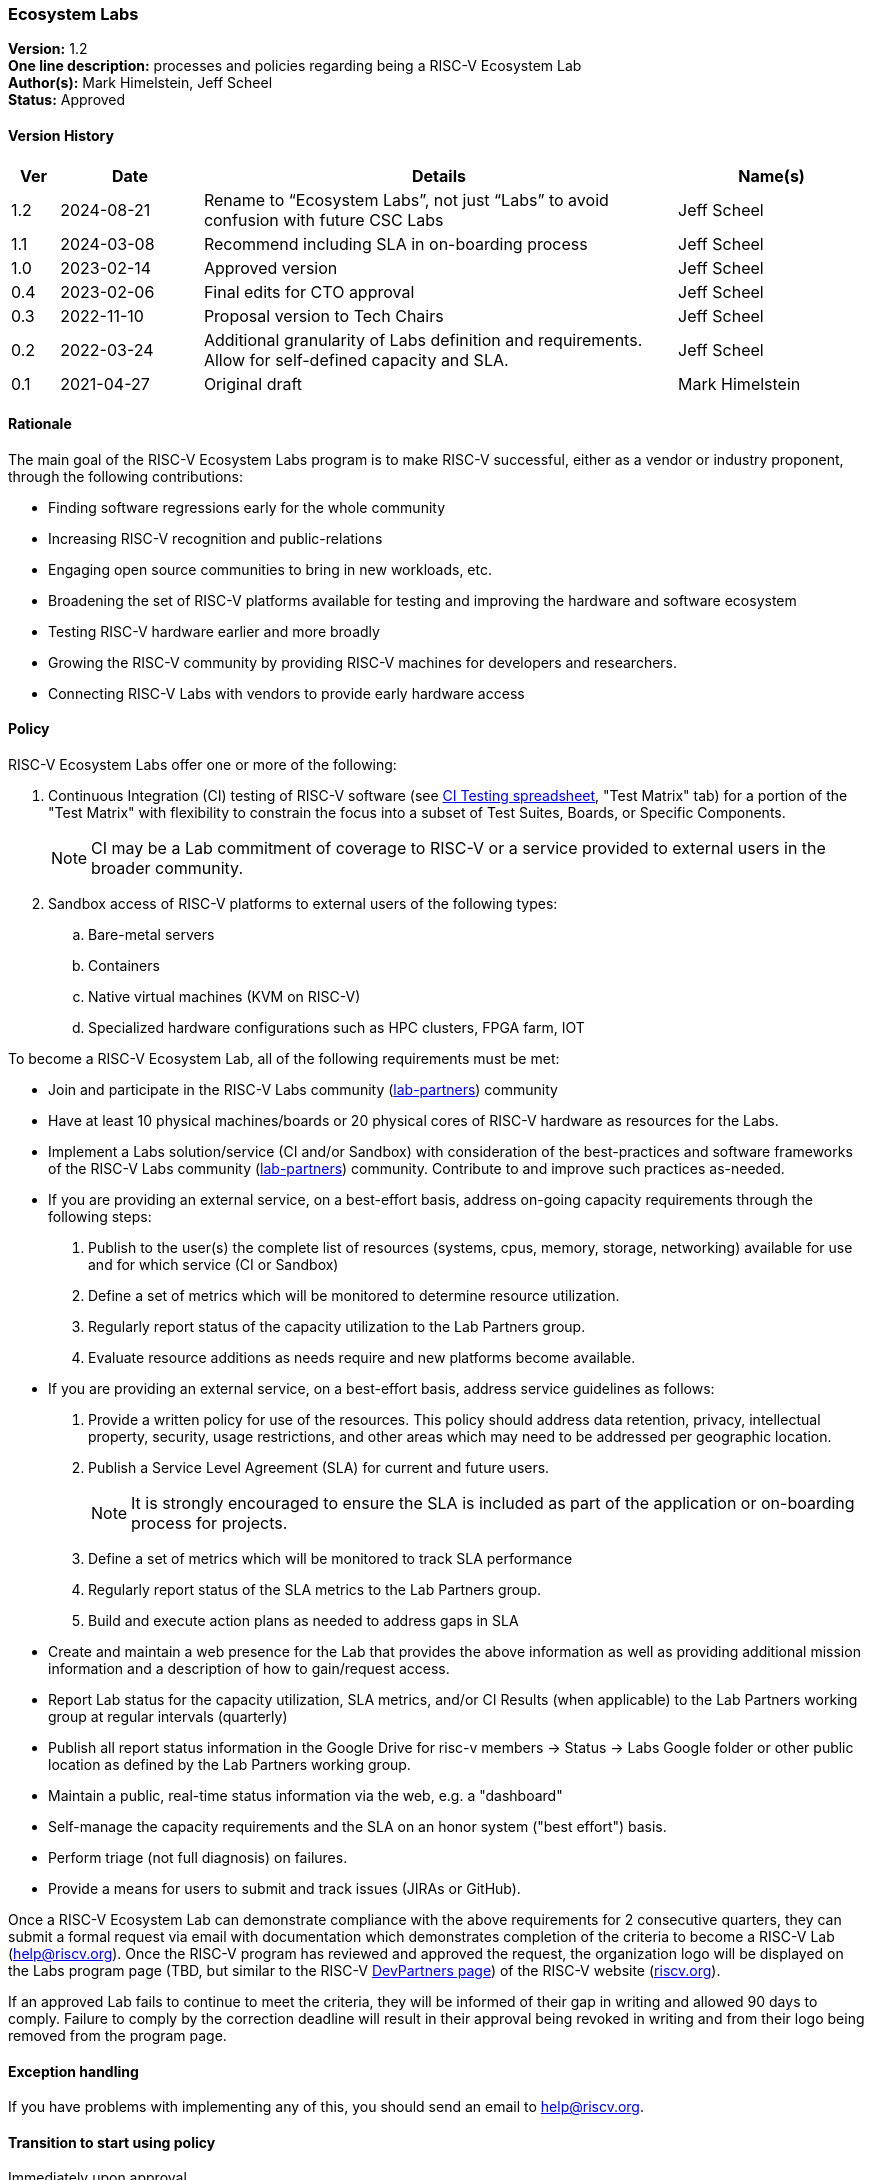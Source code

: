 [[ecosystem_labs]]
=== Ecosystem Labs

*Version:* 1.2 +
*One line description:* processes and policies regarding being a RISC-V Ecosystem Lab +
*Author(s):* Mark Himelstein, Jeff Scheel +
*Status:* Approved +

==== Version History

[width="100%",cols="<5%,<15%,<50%,<20%",options="header",]
|===
|Ver |Date |Details |Name(s)

|1.2 |2024-08-21 |Rename to “Ecosystem Labs”, not just “Labs” to avoid confusion with future CSC Labs |Jeff Scheel

|1.1 |2024-03-08 |Recommend including SLA in on-boarding process |Jeff Scheel

|1.0 |2023-02-14 |Approved version |Jeff Scheel

|0.4 |2023-02-06 |Final edits for CTO approval |Jeff Scheel

|0.3 |2022-11-10 |Proposal version to Tech Chairs |Jeff Scheel

|0.2 |2022-03-24 |Additional granularity of Labs definition and
requirements. Allow for self-defined capacity and SLA. |Jeff Scheel

|0.1 |2021-04-27 |Original draft |Mark Himelstein

|===

==== Rationale

The main goal of the RISC-V Ecosystem Labs program is to make RISC-V successful,
either as a vendor or industry proponent, through the following
contributions:

* Finding software regressions early for the whole community +
* Increasing RISC-V recognition and public-relations +
* Engaging open source communities to bring in new workloads, etc. +
* Broadening the set of RISC-V platforms available for testing and
improving the hardware and software ecosystem +
* Testing RISC-V hardware earlier and more broadly +
* Growing the RISC-V community by providing RISC-V machines for
developers and researchers. +
* Connecting RISC-V Labs with vendors to provide early hardware access

==== Policy

RISC-V Ecosystem Labs offer one or more of the following:

. Continuous Integration (CI) testing of RISC-V software (see
https://docs.google.com/spreadsheets/d/1JENqHLyrfDStluwkz80rseNrA-qeSf2hVuiE2_Bucr4/[CI
Testing spreadsheet], "Test Matrix" tab) for a portion of the "Test
Matrix" with flexibility to constrain the focus into a subset of Test
Suites, Boards, or Specific Components. +
[NOTE]
CI may be a Lab commitment of coverage to RISC-V or a service
provided to external users in the broader community. +
. Sandbox access of RISC-V platforms to external users of the following
types: +
.. Bare-metal servers +
.. Containers +
.. Native virtual machines (KVM on RISC-V) +
.. Specialized hardware configurations such as HPC clusters, FPGA farm,
IOT

To become a RISC-V Ecosystem Lab, all of the following requirements must be met:

* Join and participate in the RISC-V Labs community
(https://lists.riscv.org/g/lab-partners[lab-partners]) community +
* Have at least 10 physical machines/boards or 20 physical cores of
RISC-V hardware as resources for the Labs. +
* Implement a Labs solution/service (CI and/or Sandbox) with
consideration of the best-practices and software frameworks of the
RISC-V Labs community
(https://lists.riscv.org/g/lab-partners[lab-partners]) community.
Contribute to and improve such practices as-needed. +
* If you are providing an external service, on a best-effort basis,
address on-going capacity requirements through the following steps: +
. Publish to the user(s) the complete list of resources (systems, cpus,
memory, storage, networking) available for use and for which service (CI
or Sandbox) +
. Define a set of metrics which will be monitored to determine resource
utilization. +
. Regularly report status of the capacity utilization to the Lab
Partners group. +
. Evaluate resource additions as needs require and new platforms become
available. +
* If you are providing an external service, on a best-effort basis,
address service guidelines as follows: +
. Provide a written policy for use of the resources. This policy should
address data retention, privacy, intellectual property, security, usage
restrictions, and other areas which may need to be addressed per
geographic location. +
. Publish a Service Level Agreement (SLA) for current and future
users. +
[NOTE]
It is strongly encouraged to ensure the SLA is included as part of the application or on-boarding process for projects. +
. Define a set of metrics which will be monitored to track SLA
performance +
. Regularly report status of the SLA metrics to the Lab Partners
group. +
. Build and execute action plans as needed to address gaps in SLA +
* Create and maintain a web presence for the Lab that provides the above
information as well as providing additional mission information and a
description of how to gain/request access. +
* Report Lab status for the capacity utilization, SLA metrics, and/or CI
Results (when applicable) to the Lab Partners working group at regular
intervals (quarterly) +
* Publish all report status information in the Google Drive for risc-v
members -> Status -> Labs Google folder or other public location as
defined by the Lab Partners working group. +
* Maintain a public, real-time status information via the web, e.g. a
"dashboard" +
* Self-manage the capacity requirements and the SLA on an honor system
("best effort") basis. +
* Perform triage (not full diagnosis) on failures. +
* Provide a means for users to submit and track issues (JIRAs or
GitHub).

Once a RISC-V Ecosystem Lab can demonstrate compliance with the above requirements
for 2 consecutive quarters, they can submit a formal request via email
with documentation which demonstrates completion of the criteria to
become a RISC-V Lab (help@riscv.org). Once the RISC-V program has
reviewed and approved the request, the organization logo will be
displayed on the Labs program page (TBD, but similar to the RISC-V
https://riscv.org/risc-v-development-partner/[DevPartners page]) of the
RISC-V website (https://riscv.org[riscv.org]).

If an approved Lab fails to continue to meet the criteria, they will be
informed of their gap in writing and allowed 90 days to comply. Failure
to comply by the correction deadline will result in their approval being
revoked in writing and from their logo being removed from the program
page.

==== Exception handling +
If you have problems with implementing any of this, you should send an
email to help@riscv.org.

==== Transition to start using policy +
Immediately upon approval
